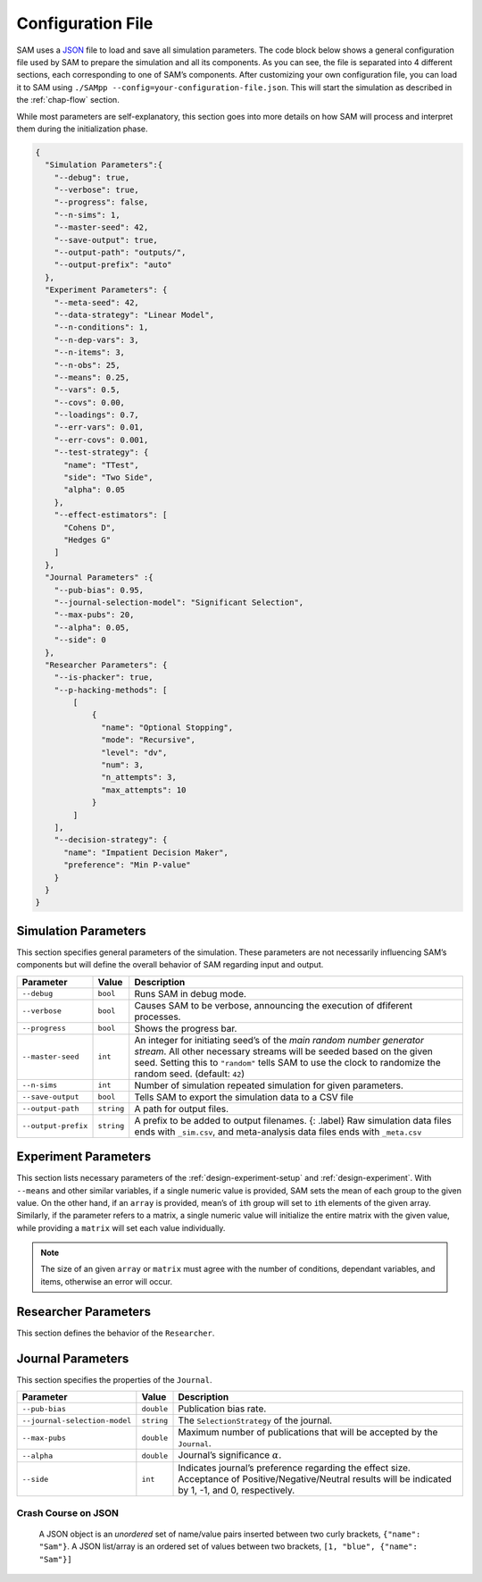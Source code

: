 .. _chap-config-file:

Configuration File
==================

SAM uses a `JSON <https://www.json.org>`__ file to load and save all
simulation parameters. The code block below shows a general
configuration file used by SAM to prepare the simulation and all its
components. As you can see, the file is separated into 4 different
sections, each corresponding to one of SAM’s components. After
customizing your own configuration file, you can load it to SAM using
``./SAMpp --config=your-configuration-file.json``. This will start the
simulation as described in the :ref:`chap-flow` section.

While most parameters are self-explanatory, this section goes into more
details on how SAM will process and interpret them during the
initialization phase.

.. code:: json

   {
     "Simulation Parameters":{
       "--debug": true,
       "--verbose": true,
       "--progress": false,
       "--n-sims": 1,
       "--master-seed": 42,
       "--save-output": true,
       "--output-path": "outputs/",
       "--output-prefix": "auto"
     },
     "Experiment Parameters": {
       "--meta-seed": 42,
       "--data-strategy": "Linear Model",
       "--n-conditions": 1,
       "--n-dep-vars": 3,
       "--n-items": 3,
       "--n-obs": 25,
       "--means": 0.25,
       "--vars": 0.5,
       "--covs": 0.00,
       "--loadings": 0.7,
       "--err-vars": 0.01,
       "--err-covs": 0.001,
       "--test-strategy": {
         "name": "TTest",
         "side": "Two Side",
         "alpha": 0.05
       },
       "--effect-estimators": [
         "Cohens D",
         "Hedges G"
       ]
     },
     "Journal Parameters" :{
       "--pub-bias": 0.95,
       "--journal-selection-model": "Significant Selection",
       "--max-pubs": 20,
       "--alpha": 0.05,
       "--side": 0
     },
     "Researcher Parameters": {
       "--is-phacker": true,
       "--p-hacking-methods": [
           [
               {
                 "name": "Optional Stopping",
                 "mode": "Recursive",
                 "level": "dv",
                 "num": 3,
                 "n_attempts": 3,
                 "max_attempts": 10
               }
           ]
       ],
       "--decision-strategy": {
         "name": "Impatient Decision Maker",
         "preference": "Min P-value"
       }
     }
   }

.. _config-file-simulation-params:

Simulation Parameters
---------------------

This section specifies general parameters of the simulation. These
parameters are not necessarily influencing SAM’s components but will
define the overall behavior of SAM regarding input and output.


.. tabularcolumns:: |\Y{0.3}|\Y{0.2}|\Y{0.5}|
+---------------------+------------+-------------------------------------------------------+
| Parameter           | Value      | Description                                           |
+=====================+============+=======================================================+
| ``--debug``         | ``bool``   | Runs SAM in debug mode.                               |
+---------------------+------------+-------------------------------------------------------+
| ``--verbose``       | ``bool``   | Causes SAM to be verbose, announcing                  |
|                     |            | the execution of dfiferent processes.                 |
+---------------------+------------+-------------------------------------------------------+
| ``--progress``      | ``bool``   | Shows the progress bar.                               |
+---------------------+------------+-------------------------------------------------------+
| ``--master-seed``   | ``int``    | An integer for initiating seed’s of the               |
|                     |            | *main random number generator stream*. All other      |
|                     |            | necessary streams will be seeded based on the         |
|                     |            | given seed. Setting this to ``"random"`` tells        |
|                     |            | SAM to use the clock to randomize the random          |
|                     |            | seed. (default: ``42``)                               |
+---------------------+------------+-------------------------------------------------------+
| ``--n-sims``        | ``int``    | Number of simulation repeated simulation for          |
|                     |            | given parameters.                                     |
+---------------------+------------+-------------------------------------------------------+
| ``--save-output``   | ``bool``   | Tells SAM to export the simulation data to a CSV file |
+---------------------+------------+-------------------------------------------------------+
| ``--output-path``   | ``string`` | A path for output files.                              |
+---------------------+------------+-------------------------------------------------------+
| ``--output-prefix`` | ``string`` | A prefix to be added to output filenames. {:          |
|                     |            | .label} Raw simulation data files ends with           |
|                     |            | ``_sim.csv``, and meta-analysis data files ends       |
|                     |            | with ``_meta.csv``                                    |
+---------------------+------------+-------------------------------------------------------+

.. _config-file-experiment-params:

Experiment Parameters
---------------------

This section lists necessary parameters of the
:ref:`design-experiment-setup` and :ref:`design-experiment`. With ``--means`` and
other similar variables, if a single numeric value is provided, SAM sets
the mean of each group to the given value. On the other hand, if an
``array`` is provided, mean’s of ``i``\ th group will set to ``i``\ th
elements of the given array. Similarly, if the parameter refers to a
matrix, a single numeric value will initialize the entire matrix with
the given value, while providing a ``matrix`` will set each value
individually.

.. note::

    The size of an given ``array`` or ``matrix`` must agree
    with the number of conditions, dependant variables, and items,
    otherwise an error will occur.

.. tabularcolumns:: |\Y{0.3}|\Y{0.2}|\Y{0.5}|
+-------------------------+------------+--------------------------------------------+
| Parameter               | Value      | Description                                |
+=========================+============+============================================+
| ``--data-strategy``     | ``string`` | Specify the underlying data model. See     |
|                         |            | :ref:`data-strategies`      |
+-------------------------+------------+--------------------------------------------+
| ``--n-conditions``      | ``int``    | Number of treatment conditions, ``nc``     |
|                         |            | .\ *Excluding the control group.*          |
+-------------------------+------------+--------------------------------------------+
| ``--n-dep-vars``        | ``int``    | Number of dependent variables in each      |
|                         |            | condition, ``nd``.                         |
+-------------------------+------------+--------------------------------------------+
| ``--n-items``           | ``int``    | Number of items. Only applicable for       |
|                         |            | Latent Model, ``ni``.                      |
+-------------------------+------------+--------------------------------------------+
| ``--n-obs``             | ``int``,   | Number of observation per group.           |
|                         | ``array``  |                                            |
+-------------------------+------------+--------------------------------------------+
| ``--means``             | ``double`` | An array of size ``nc * nd``, or a numeric |
|                         | ,          | value.                                     |
|                         | ``array``  |                                            |
+-------------------------+------------+--------------------------------------------+
| ``--vars``              | ``double`` | An array of size ``nc * nd``, or a numeric |
|                         | ,          | value. Diagonal values of *covariance      |
|                         | ``array``  | matrix* will set by the given array or     |
|                         |            | value.                                     |
+-------------------------+------------+--------------------------------------------+
| ``--covs``              | ``double`` | A matrix of size                           |
|                         | ,          | ``(nc * nd) x (nc * nd)``. If non-zero,    |
|                         | ``martix`` | non-diagonal values of *convariance        |
|                         |            | matrix* will set with the given value.     |
+-------------------------+------------+--------------------------------------------+
| ``--loadings``          | ``double`` |                                            |
|                         | ,          |                                            |
|                         | ``array``  |                                            |
+-------------------------+------------+--------------------------------------------+
| ``--err-vars``          | ``double`` |                                            |
|                         | ,          |                                            |
|                         | ``matrix`` |                                            |
+-------------------------+------------+--------------------------------------------+
| ``--err-covs``          | ``double`` |                                            |
|                         | ,          |                                            |
|                         | ``matrix`` |                                            |
+-------------------------+------------+--------------------------------------------+
| ``--effect-estimators`` | ``array``  | List of effect size estimators to be       |
|                         |            | calculated during the simulation. Possible |
|                         |            | options are: “Cohens D”, “Hedges G”, “Odd  |
|                         |            | Ratio”, “Pearson R”, “Eta Sequared”        |
+-------------------------+------------+--------------------------------------------+

.. _config-file-researcher-params:

Researcher Parameters
---------------------

This section defines the behavior of the ``Researcher``.

.. tabularcolumns:: |\Y{0.3}|\Y{0.2}|\Y{0.5}|
+-------------------------+-----------+---------------------------------------------------------------------+
| Parameter               | Value     | Description                                                         |
+=========================+===========+=====================================================================+
| ``--is-phacker``        | ``bool``  | Indicates whether the ``Researcher`` is a                           |
|                         |           | *hacker* or not, if ``true``, the list of                           |
|                         |           | hacking strategies will be applied on the                           |
|                         |           | ``Experiment``.                                                     |
+-------------------------+-----------+---------------------------------------------------------------------+
| ``--decision-strategy`` | ``dict``  | Specification of a ``DecisionStrategy``. Read                       |
|                         |           | more :ref:`here data-strategies`.                               |
+-------------------------+-----------+---------------------------------------------------------------------+
| ``--p-hacking-methods`` | ``array`` | A list of ``list``, each indicating a chain of ``HackingStrategy``. |
|                         |           | Read more :ref:`here hacking-strategies`.                         |
+-------------------------+-----------+---------------------------------------------------------------------+

.. _config-file-journal-params:

Journal Parameters
------------------

This section specifies the properties of the ``Journal``.

.. tabularcolumns:: |\Y{0.3}|\Y{0.2}|\Y{0.5}|
+-------------------------------+------------+--------------------------------------------------------------------------+
| Parameter                     | Value      | Description                                                              |
+===============================+============+==========================================================================+
| ``--pub-bias``                | ``double`` | Publication bias rate.                                                   |
+-------------------------------+------------+--------------------------------------------------------------------------+
| ``--journal-selection-model`` | ``string`` | The ``SelectionStrategy`` of the journal.                                |
+-------------------------------+------------+--------------------------------------------------------------------------+
| ``--max-pubs``                | ``double`` | Maximum number of publications that will be accepted by the ``Journal``. |
+-------------------------------+------------+--------------------------------------------------------------------------+
| ``--alpha``                   | ``double`` | Journal’s significance :math:`\alpha`.                                   |
+-------------------------------+------------+--------------------------------------------------------------------------+
| ``--side``                    | ``int``    | Indicates journal’s preference regarding                                 |
|                               |            | the effect size. Acceptance of                                           |
|                               |            | Positive/Negative/Neutral results will be                                |
|                               |            | indicated by 1, -1, and 0, respectively.                                 |
+-------------------------------+------------+--------------------------------------------------------------------------+

.. _config-file-json:

Crash Course on JSON
^^^^^^^^^^^^^^^^^^^^

  A JSON object is an *unordered* set of name/value pairs inserted
  between two curly brackets, ``{"name": "Sam"}``. A JSON list/array is
  an ordered set of values between two brackets,
  ``[1, "blue", {"name": "Sam"}]``
